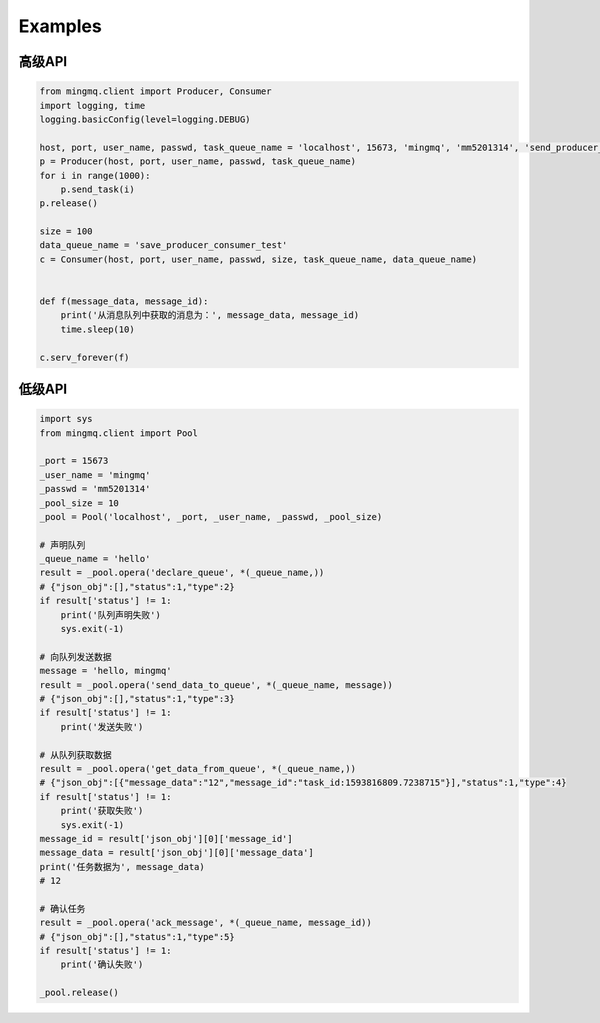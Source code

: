 Examples
==========

高级API
---------

.. code:: python

    from mingmq.client import Producer, Consumer
    import logging, time
    logging.basicConfig(level=logging.DEBUG)

    host, port, user_name, passwd, task_queue_name = 'localhost', 15673, 'mingmq', 'mm5201314', 'send_producer_consumer_test'
    p = Producer(host, port, user_name, passwd, task_queue_name)
    for i in range(1000):
        p.send_task(i)
    p.release()

    size = 100
    data_queue_name = 'save_producer_consumer_test'
    c = Consumer(host, port, user_name, passwd, size, task_queue_name, data_queue_name)


    def f(message_data, message_id):
        print('从消息队列中获取的消息为：', message_data, message_id)
        time.sleep(10)

    c.serv_forever(f)


低级API
-------------

.. code:: python

    import sys
    from mingmq.client import Pool

    _port = 15673
    _user_name = 'mingmq'
    _passwd = 'mm5201314'
    _pool_size = 10
    _pool = Pool('localhost', _port, _user_name, _passwd, _pool_size)

    # 声明队列
    _queue_name = 'hello'
    result = _pool.opera('declare_queue', *(_queue_name,))
    # {"json_obj":[],"status":1,"type":2}
    if result['status'] != 1:
        print('队列声明失败')
        sys.exit(-1)

    # 向队列发送数据
    message = 'hello, mingmq'
    result = _pool.opera('send_data_to_queue', *(_queue_name, message))
    # {"json_obj":[],"status":1,"type":3}
    if result['status'] != 1:
        print('发送失败')

    # 从队列获取数据
    result = _pool.opera('get_data_from_queue', *(_queue_name,))
    # {"json_obj":[{"message_data":"12","message_id":"task_id:1593816809.7238715"}],"status":1,"type":4}
    if result['status'] != 1:
        print('获取失败')
        sys.exit(-1)
    message_id = result['json_obj'][0]['message_id']
    message_data = result['json_obj'][0]['message_data']
    print('任务数据为', message_data)
    # 12

    # 确认任务
    result = _pool.opera('ack_message', *(_queue_name, message_id))
    # {"json_obj":[],"status":1,"type":5}
    if result['status'] != 1:
        print('确认失败')

    _pool.release()